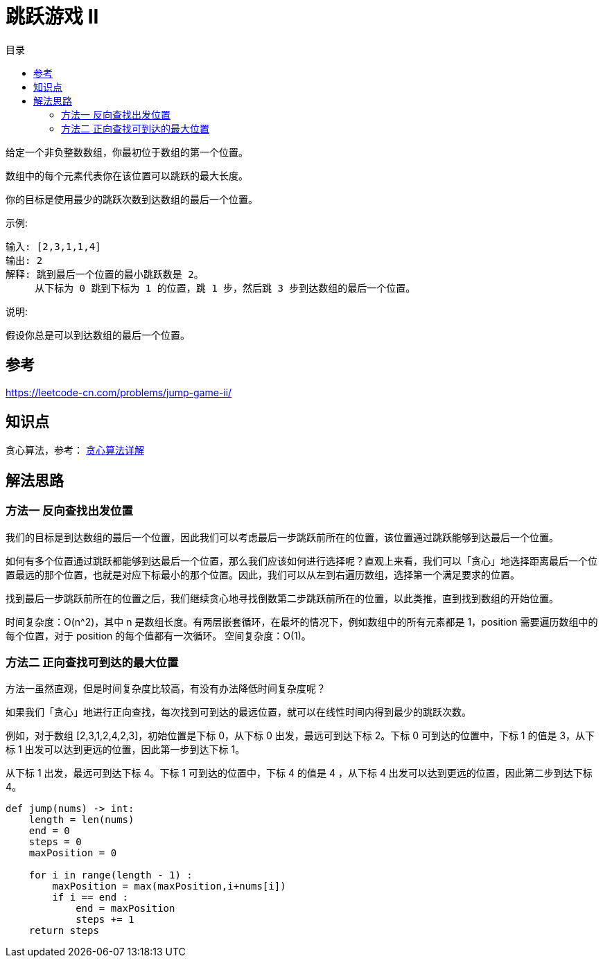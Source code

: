 = 跳跃游戏 II
:toc-title: 目录
:toc: right


给定一个非负整数数组，你最初位于数组的第一个位置。

数组中的每个元素代表你在该位置可以跳跃的最大长度。

你的目标是使用最少的跳跃次数到达数组的最后一个位置。

示例:
```
输入: [2,3,1,1,4]
输出: 2
解释: 跳到最后一个位置的最小跳跃数是 2。
     从下标为 0 跳到下标为 1 的位置，跳 1 步，然后跳 3 步到达数组的最后一个位置。
```
说明:
```
假设你总是可以到达数组的最后一个位置。
```


== 参考
https://leetcode-cn.com/problems/jump-game-ii/

== 知识点
贪心算法，参考： link:../../../data_structure/greedy/[贪心算法详解]

== 解法思路
=== 方法一 反向查找出发位置

我们的目标是到达数组的最后一个位置，因此我们可以考虑最后一步跳跃前所在的位置，该位置通过跳跃能够到达最后一个位置。

如何有多个位置通过跳跃都能够到达最后一个位置，那么我们应该如何进行选择呢？直观上来看，我们可以「贪心」地选择距离最后一个位置最远的那个位置，也就是对应下标最小的那个位置。因此，我们可以从左到右遍历数组，选择第一个满足要求的位置。

找到最后一步跳跃前所在的位置之后，我们继续贪心地寻找倒数第二步跳跃前所在的位置，以此类推，直到找到数组的开始位置。

时间复杂度：O(n^2)，其中 n 是数组长度。有两层嵌套循环，在最坏的情况下，例如数组中的所有元素都是 1，position 需要遍历数组中的每个位置，对于 position 的每个值都有一次循环。
空间复杂度：O(1)。


=== 方法二 正向查找可到达的最大位置

方法一虽然直观，但是时间复杂度比较高，有没有办法降低时间复杂度呢？

如果我们「贪心」地进行正向查找，每次找到可到达的最远位置，就可以在线性时间内得到最少的跳跃次数。

例如，对于数组 [2,3,1,2,4,2,3]，初始位置是下标 0，从下标 0 出发，最远可到达下标 2。下标 0 可到达的位置中，下标 1 的值是 3，从下标 1 出发可以达到更远的位置，因此第一步到达下标 1。

从下标 1 出发，最远可到达下标 4。下标 1 可到达的位置中，下标 4 的值是 4 ，从下标 4 出发可以达到更远的位置，因此第二步到达下标 4。

```python
def jump(nums) -> int:
    length = len(nums)
    end = 0
    steps = 0
    maxPosition = 0

    for i in range(length - 1) :
        maxPosition = max(maxPosition,i+nums[i])
        if i == end :
            end = maxPosition
            steps += 1
    return steps
```

